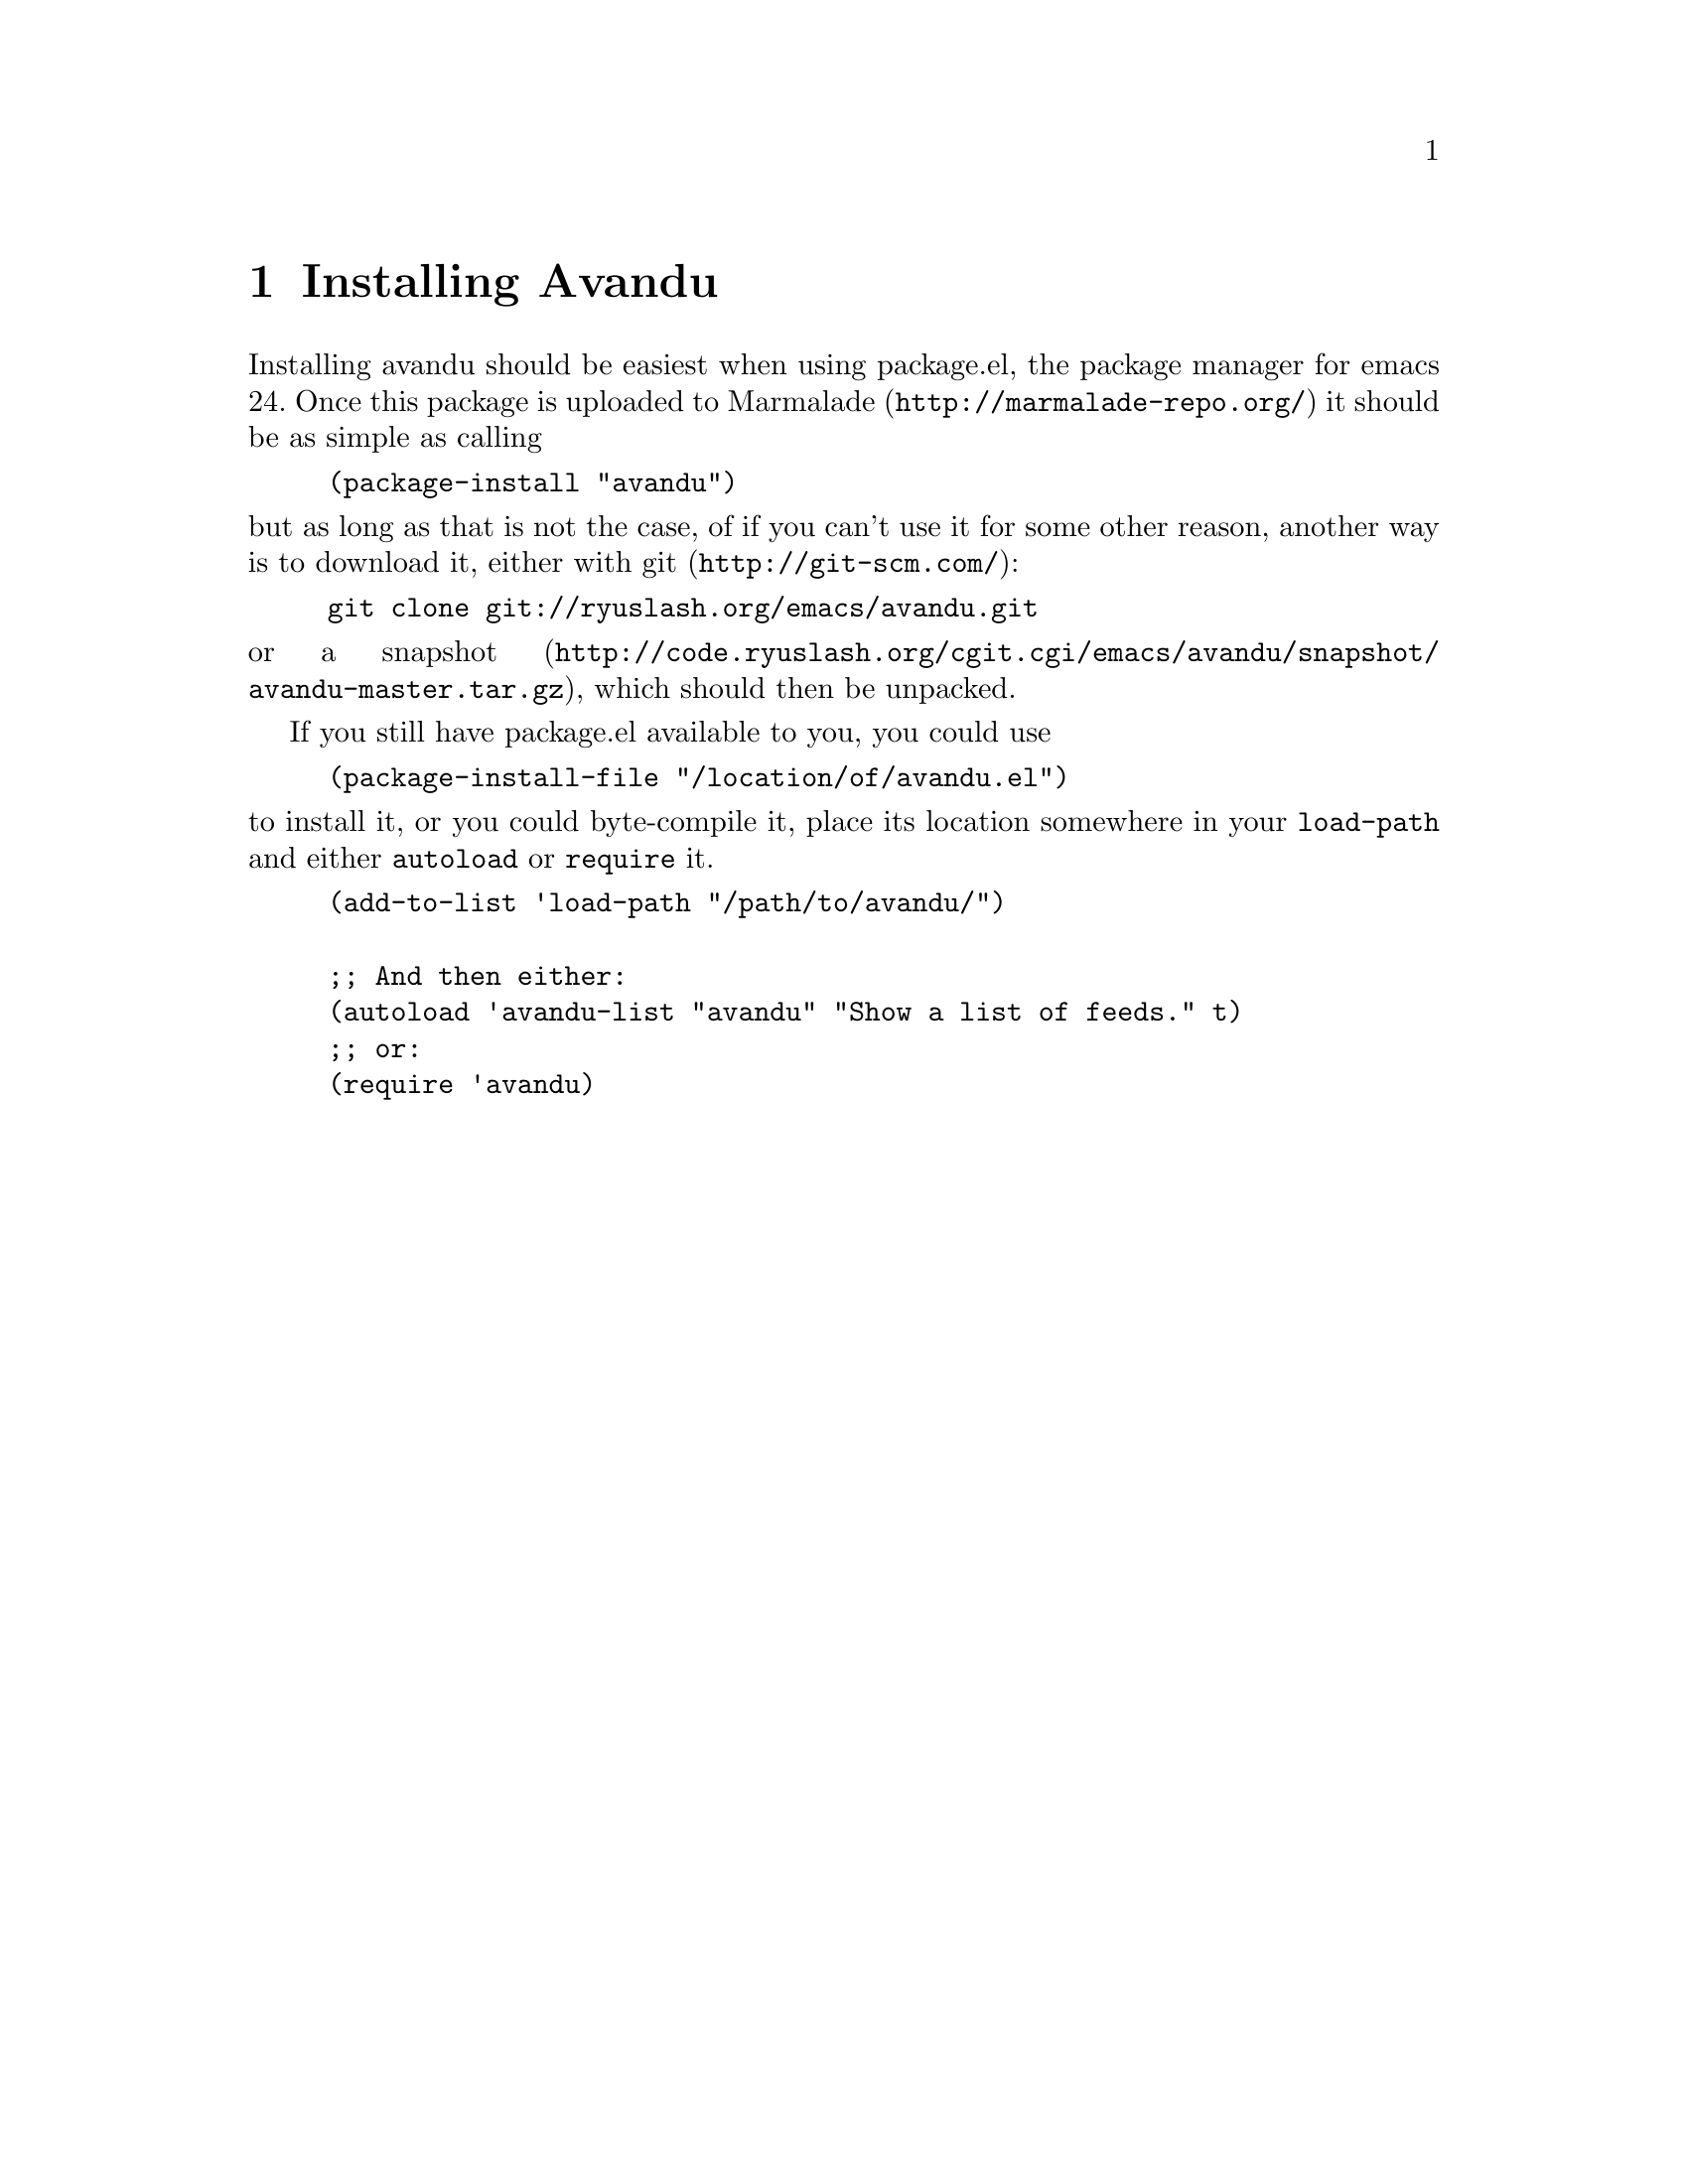 \input texinfo                  @c -*- texinfo -*-
@c %**start of header
@setfilename avandu.info
@documentlanguage nl
@settitle Avandu
@c %**end of header

@node Top, Installation, (dir), (dir)
@top Avandu

Avandu is an emacs application that connects to a
@uref{http://tt-rss.org, Tiny Tiny RSS} instance and allows you to
read the articles it has gathered locally.

The name avandu was taken from a random web 2.0 business name
generator, as I am very bad at thinking up names.  If you have a
suggestion for a better one, please let me know.

@menu
* Installation::  Downloading and installing avandu
* Configuration:: Setting it up to work
* Usage::         Reading some news
@end menu

@node Installation, Configuration, Top, Top
@chapter Installing Avandu

Installing avandu should be easiest when using package.el, the package
manager for emacs 24.  Once this package is uploaded to
@uref{http://marmalade-repo.org/,Marmalade} it should be as simple as
calling

@lisp
(package-install "avandu")
@end lisp

@noindent
but as long as that is not the case, of if you can't use it for some
other reason, another way is to download it, either with
@uref{http://git-scm.com/,git}:

@example
git clone git://ryuslash.org/emacs/avandu.git
@end example

@noindent
or a
@uref{http://code.ryuslash.org/cgit.cgi/emacs/avandu/snapshot/avandu-master.tar.gz,snapshot},
which should then be unpacked.

If you still have package.el available to you, you could use

@lisp
(package-install-file "/location/of/avandu.el")
@end lisp

@noindent
to install it, or you could byte-compile it, place its location
somewhere in your @code{load-path} and either @code{autoload} or
@code{require} it.

@lisp
(add-to-list 'load-path "/path/to/avandu/")

;; And then either:
(autoload 'avandu-list "avandu" "Show a list of feeds." t)
;; or:
(require 'avandu)
@end lisp

@node Configuration, Usage, Installation, Top
@chapter Configuring Avandu

Now that it is installed, it needs to be configured
(@pxref{Installation}), otherwise it won't work at all.

Avandu only has one option at this time.

@defopt avandu-tt-rss-api-url
This option should contain a string.  It tells avandu where to look
for the api to your Tiny Tiny RSS instance.  This needs to be the
complete url to the api, for example
@indicateurl{http://tt-rss.org/demo/api/}.  Before this option is set
avandu won't be able to do anything.
@end defopt

@defopt avandu-user
This option should contain a string.  It is the username that is used
to log in to your Tiny Tiny RSS instance.  If it is @code{nil} it will
get asked for when avandu tries to connect, and once a succesful
connection has been made it will remember it until you log out.
@end defopt

Other than this, it is possible, but unnecessary to set the following
variables.

@defvar avandu-password
The password to use to log in to your Tiny Tiny RSS instance.  This
option shouldn't really be set, it is mostly used to remember the
password so that when a session ends, it can easily be restarted.

Setting this variable manually in your emacs init file will make it
easier for others to find, be careful if you do.
@end defvar

@node Usage,  , Configuration, Top
@chapter Using Avandu

Once it has been installed (@pxref{Installation}) and configured
(@pxref{Configuration}) it is ready to be used.

Avandu currently offers two things one can do with the stored feeds on
the server.  View an overview of all the articles and see how many
unread articles there are.

@menu
* Article overview:: A list of all unread articles
* Other commands::   Anything else
@end menu

@node Article overview, Other commands, Usage, Usage
@section Viewing unread articles

The avandu overview lets you see a list of all the unread articles in
Tiny Tiny RSS.

@deffn Command avandu-list
Show a list of all the unread articles that your Tiny Tiny RSS
instance has stored, grouped by feed.  Due to certain
@dfn{limitations} of Tiny Tiny RSS, this will only be at most 60
articles at once, or less if the user/admin has changed this setting.

Grouping is done very naively in avandu, as long as articles come from
the same feed, they will be grouped together, if the articles are not
already sorted by feed when avandu downloads them many headings might
be created.
@end deffn

The overview can be used to view these articles.  Pressing @kbd{r} on
any article title will mark that article as read, pressing @kbd{o}
will try to open it in your browser (using @code{browse-url}) and mark
it as read.  Using @kbd{c} on any feed heading will @dfn{catch up}
this feed, meaning it will mark all the articles in this feed as read.

Anywhere in the buffer, pressing @kbd{n} or @kbd{p} will move the
cursor to the next or previous article title respectively, and @kbd{N}
and @kbd{P} will do the same, but move to feed headings.

Explanations of all the related commands:

@deffn Command avandu-browse-article
Call @code{browse-url} to try and open the URL at point in your
preferred browser.  This only works when the cursor is placed on an
article title.

In @code{avandu-list} this command gets bound to the @kbd{o} key in
the article title's keymap, so pressing @kbd{o} on any article title
will try and browse to it.
@end deffn

@deffn Command avandu-mark-article-read &optional button
Ask Tiny Tiny RSS to mark the article associated with BUTTON as read.
If BUTTON is omitted or @code{nil} it will try to use whatever is at
@code{point}.

In @code{avandu-list} this command gets bound to the @kbd{r} key in
the article title's keymap.
@end deffn

@deffn Command avandu-next-article
Search through the buffer for the next article header and move point
to it.  This command wraps around the buffer, so when using it at the
end of the buffer it will return to the top.

In @code{avandu-list} this command gets bound to the @kbd{n} key in
the major-mode's keymap, so pressing @kbd{n} anywhere in the buffer
will go to the next article title.
@end deffn

@deffn Command avandu-previous-article
Exactly like @code{avandu-next-article} except it looks for the
previous article title.

In @code{avandu-list} this command gets bound to the @kbd{p} key in
the major-mode's keymap.
@end deffn

@deffn Command avandu-feed-catchup
Ask the Tiny Tiny RSS instance to catch this feed up, meaning it will
mark all the articles in it as read.  This command doesn't check
which articles are being shown, it only sends the request to catch up
and which feed to do that with, so if you leave your buffer open for a
while you might mark articles you wish to read as read.  This only
works when the cursor is placed on a feed title.

In @code{avandu-list} this command gets bound to the @kbd{c} key in
the feed title's keymap, so pressing @kbd{c} on any feed title will
try and catch up the feed.
@end deffn

@deffn Command avandu-next-feed
Exactly like @code{avandu-next-article} except it looks for the next
feed title.

In @code{avandu-list} this command gets bound to the @kbd{N} key in
the major-mode's keymap.
@end deffn

@deffn Command avandu-previous-feed
Exactly like @code{avandu-next-article} except it looks for the
previous feed title.

In @code{avandu-list} this command gets bound to the @kbd{P} key in
the major-mode's keymap.
@end deffn

@node Other commands,  , Article overview, Usage
@section All the others

Apart from viewing unread articles there are a number of other things
that can be done.

@deffn Command avandu-new-articles-count
Shows the total number of unread articles in Tiny Tiny RSS in the echo
area.
@end deffn

@deffn Command avandu-logged-in-p
Asks Tiny Tiny RSS if the user with the currently known session id is
still logged in.
@end deffn

@deffn Command avandu-login
Log in to the Tiny Tiny RSS instance specified by the user (with
@code{avandu-tt-rss-api-url}, @pxref{Configuration}), ask for the
user's username and password if they're not already known and remember
the session variable that was returned by the api.
@end deffn

@deffn Command avandu-logout
Log out of the Tiny Tiny RSS instance, reset the session id, username
and password used by avandu.
@end deffn

@deffn Command avandu-tt-rss-api-level
Request the api level of the Tiny Tiny RSS instance.  If called
interactively in any way it will print a message like:

@example
API Level: #
@end example

This does not currently serve any purpose, but it might be used in the
future to determine which functions are available.
@end deffn
